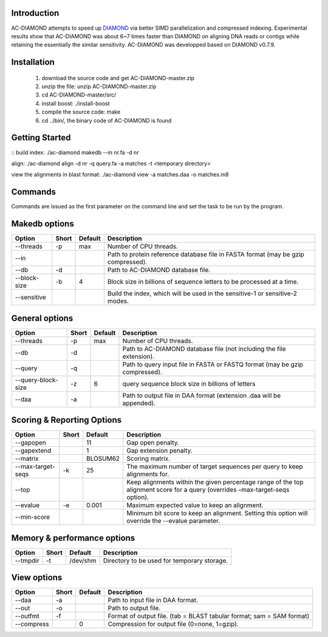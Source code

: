 Introduction
============

AC-DIAMOND attempts to speed up `DIAMOND <http://github.com/bbuchfink/diamond>`_ via better SIMD parallelization and compressed indexing. Experimental results show that AC-DIAMOND was about 6~7 times faster than DIAMOND on aligning DNA reads or contigs while retaining the essentially the similar sensitivity. AC-DIAMOND was developped based on DIAMOND v0.7.9.

Installation
============

    1. download the source code and get AC-DIAMOND-master.zip

    2. unzip the file: unzip AC-DIAMOND-master.zip

    3. cd AC-DIAMOND-master/src/
    
    4. install boost: ./install-boost

    5. compile the source code: make

    6. cd ../bin/, the binary code of AC-DIAMOND is found

Getting Started
===============
::
build index: ./ac-diamond makedb --in nr.fa -d nr

align: ./ac-diamond align -d nr -q query.fa -a matches -t <temporary directory>

view the alignments in blast format: ./ac-diamond view -a matches.daa -o matches.m8

Commands
========
Commands are issued as the first parameter on the command line and set the task to be run by the program.

======= ===========
Command Description
======= ===========
makedb  Create AC-DIAMOND formatted reference database from a FASTA input file.
align  Align translated DNA query sequences against a protein reference database.
view    Generate formatted output from DAA files.
======= ===========

Makedb options
==============
============ ===== ======= ===========
Option       Short Default Description
============ ===== ======= ===========
--threads    -p    max     Number of CPU threads.
--in                       Path to protein reference database file in FASTA format (may be gzip compressed).
--db         -d            Path to AC-DIAMOND database file.
--block-size -b    4       Block size in billions of sequence letters to be processed at a time.
--sensitive                Build the index, which will be used in the sensitive-1 or sensitive-2 modes.
============ ===== ======= ===========

General options
====================
=================== ===== ======= ===========
Option              Short Default Description
=================== ===== ======= ===========
--threads           -p    max     Number of CPU threads.
--db                -d            Path to AC-DIAMOND database file (not including the file extension).
--query             -q            Path to query input file in FASTA or FASTQ format (may be gzip compressed).
--query-block-size  -z    6       query sequence block size in billions of letters
--daa               -a            Path to output file in DAA format (extension .daa will be appended).
=================== ===== ======= ===========

Scoring & Reporting Options
===========================
================= ===== ======== ===========
Option            Short Default  Description
================= ===== ======== ===========
--gapopen               11       Gap open penalty.
--gapextend             1        Gap extension penalty.
--matrix                BLOSUM62 Scoring matrix.
--max-target-seqs -k    25       The maximum number of target sequences per query to keep alignments for.
--top                            Keep alignments within the given percentage range of the top alignment score for a query (overrides –max-target-seqs option).
--evalue          -e    0.001    Maximum expected value to keep an alignment.
--min-score                      Minimum bit score to keep an alignment. Setting this option will override the --evalue parameter.
================= ===== ======== ===========

Memory & performance options
============================
============== ===== ======== ===========
Option         Short Default  Description
============== ===== ======== ===========
--tmpdir       -t    /dev/shm Directory to be used for temporary storage.
============== ===== ======== ===========

View options
============
========== ===== ======== ===========
Option     Short Default  Description
========== ===== ======== ===========
--daa      -a             Path to input file in DAA format.
--out      -o             Path to output file.
--outfmt   -f             Format of output file. (tab = BLAST tabular format; sam = SAM format)
--compress       0        Compression for output file (0=none, 1=gzip).
========== ===== ======== ===========
